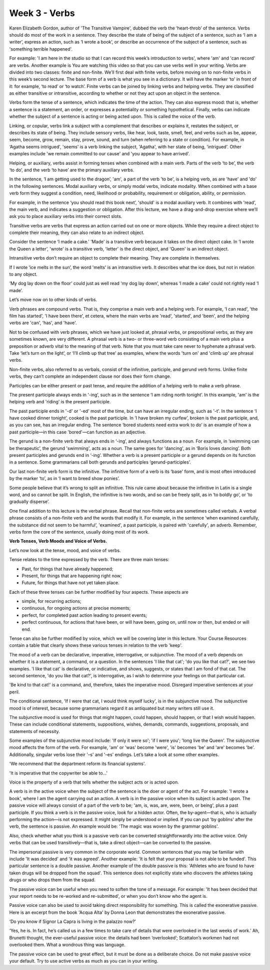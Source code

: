 Week 3 - Verbs
==============

.. slug: week-3-verbs
.. date: 2015-09-23 18:32:46 UTC-07:00
.. tags:
.. category: notes
.. link:
.. description:
.. type: text

Karen Elizabeth Gordon, author of 'The Transitive Vampire', dubbed the verb the ‘heart-throb’ of the
sentence. Verbs should do most of the work in a sentence. They describe the state of being of the
subject of a sentence, such as ‘I am a writer’, express an action, such as ‘I wrote a book’, or
describe an occurrence of the subject of a sentence, such as 'something terrible happened'.

For example: 'I am here in the studio so that I can record this week’s introduction to verbs', where
'am' and 'can record' are verbs. Another example is You are watching this video so that you can use
verbs well in your writing. Verbs are divided into two classes: finite and non-finite. We’ll first
deal with finite verbs, before moving on to non-finite verbs in this week’s second lecture. The base
form of a verb is what you see in a dictionary. It will have the marker ‘to’ in front of it: for
example, ‘to read’ or ‘to watch’. Finite verbs can be joined by linking verbs and helping verbs.
They are classified as either transitive or intransitive, according to whether or not they act upon
an object in the sentence.

Verbs form the tense of a sentence, which indicates the time of the action. They can also express
mood: that is, whether a sentence is a statement, an order, or expresses a potentiality or something
hypothetical. Finally, verbs can indicate whether the subject of a sentence is acting or being acted
upon. This is called the voice of the verb.

Linking, or copular, verbs link a subject with a complement that describes or explains it, restates
the subject, or describes its state of being. They include sensory verbs, like hear, look, taste,
smell, feel, and verbs such as be, appear, seem, become, grow, remain, stay, prove, sound, and turn
(when referring to a state or condition). For example, in ‘Agatha seems intrigued', 'seems' is a
verb linking the subject, 'Agatha', with her state of being, 'intrigued'. Other examples include 'we
remain committed to our cause' and 'you appear to have arrived'.

Helping, or auxiliary, verbs assist in forming tenses when combined with a main verb. Parts of the
verb ‘to be’, the verb ‘to do’, and the verb ‘to have’ are the primary auxiliary verbs.

In the sentence, ‘I am getting used to the dragon’, 'am', a part of the verb 'to be', is a helping
verb, as are 'have' and 'do' in the following sentences. Modal auxiliary verbs, or simply modal
verbs, indicate modality. When combined with a base verb form they suggest a condition, need,
likelihood or probability, requirement or obligation, ability, or permission.

For example, in the sentence ‘you should read this book next’, 'should' is a modal auxiliary verb.
It combines with 'read', the main verb, and indicates a suggestion or obligation. After this
lecture, we have a drag-and-drop exercise where we’ll ask you to place auxiliary verbs into their
correct slots.

Transitive verbs are verbs that express an action carried out on one or more objects. While they
require a direct object to complete their meaning, they can also relate to an indirect object.

Consider the sentence ‘I made a cake.’ 'Made' is a transitive verb because it takes on the direct
object cake. In ‘I wrote the Queen a letter’, 'wrote' is a transitive verb, 'letter' is the direct
object, and 'Queen' is an indirect object.

Intransitive verbs don’t require an object to complete their meaning. They are complete in
themselves.

If I wrote ‘ice melts in the sun’, the word 'melts' is an intransitive verb. It describes what the
ice does, but not in relation to any object.

‘My dog lay down on the floor’ could just as well read ‘my dog lay down’, whereas ‘I made a cake’
could not rightly read ‘I made’.

Let’s move now on to other kinds of verbs.

Verb phrases are compound verbs. That is, they comprise a main verb and a helping verb. For example,
'I can read', 'the film has started', 'I have been there', et cetera, where the main verbs are
'read', 'started', and 'been', and the helping verbs are 'can', 'has', and 'have'.

Not to be confused with verb phrases, which we have just looked at, phrasal verbs, or prepositional
verbs, as they are sometimes known, are very different. A phrasal verb is a two- or three-word verb
consisting of a main verb plus a preposition or adverb vital to the meaning of that verb. Note that
you must take care never to hyphenate a phrasal verb. Take ‘let’s turn on the light’, or ‘I’ll climb
up that tree’ as examples, where the words 'turn on' and 'climb up' are phrasal verbs.

Non-finite verbs, also referred to as verbals, consist of the infinitive, participle, and gerund
verb forms. Unlike finite verbs, they can’t complete an independent clause nor does their form
change.

Participles can be either present or past tense, and require the addition of a helping verb to make
a verb phrase.

The present participle always ends in ‘-ing’, such as in the sentence ‘I am riding north tonight’.
In this example, 'am' is the helping verb and 'riding' is the present participle.

The past participle ends in '-d' or '-ed' most of the time, but can have an irregular ending, such
as '-t'. In the sentence ‘I have cooked dinner tonight’, cooked is the past participle. In ‘I have
broken my curfew’, broken is the past participle, and, as you can see, has an irregular ending. The
sentence ‘bored students need extra work to do’ is an example of how a past participle—in this case
'bored'—can function as an adjective.

The gerund is a non-finite verb that always ends in ‘-ing’, and always functions as a noun. For
example, in ‘swimming can be therapeutic’, the gerund 'swimming', acts as a noun. The same goes for
'dancing', as in ‘Boris loves dancing’. Both present participles and gerunds end in ‘-ing’. Whether
a verb is a present participle or a gerund depends on its function in a sentence. Some grammarians
call both gerunds and participles ‘gerund-participles’.

Our last non-finite verb form is the infinitive. The infinitive form of a verb is its ‘base' form,
and is most often introduced by the marker ‘to’, as in ‘I want to breed show ponies’.

Some people believe that it’s wrong to split an infinitive. This rule came about because the
infinitive in Latin is a single word, and so cannot be split. In English, the infinitive is two
words, and so can be freely split, as in ‘to boldly go’, or ‘to gradually disperse’.

One final addition to this lecture is the verbal phrase. Recall that non-finite verbs are sometimes
called verbals. A verbal phrase consists of a non-finite verb and the words that modify it. For
example, in the sentence ‘when examined carefully, the substance did not seem to be harmful’,
'examined', a past participle, is paired with 'carefully', an adverb. Remember, verbs form the core
of the sentence, usually doing most of its work.

**Verb Tenses, Verb Moods and Voice of Verbs.**

Let’s now look at the tense, mood, and voice of verbs.

Tense relates to the time expressed by the verb. There are three main tenses:

* Past, for things that have already happened;
* Present, for things that are happening right now;
* Future, for things that have not yet taken place.

Each of these three tenses can be further modified by four aspects. These aspects are

* simple, for recurring actions;
* continuous, for ongoing actions at precise moments;
* perfect, for completed past action leading to present events;
* perfect continuous, for actions that have been, or will have been, going on, until now or then,
  but ended or will end.

Tense can also be further modified by voice, which we will be covering later in this lecture. Your
Course Resources contain a table that clearly shows these various tenses in relation to the verb
'keep'.

The mood of a verb can be declarative, imperative, interrogative, or subjunctive. The mood of a verb
depends on whether it is a statement, a command, or a question. In the sentences 'I like that cat';
'do you like that cat?', we see two examples. 'I like that cat' is declarative, or indicative, and
shows, suggests, or states that I am fond of that cat. The second sentence, 'do you like that cat?',
is interrogative, as I wish to determine your feelings on that particular cat.

'Be kind to that cat!' is a command, and, therefore, takes the imperative mood. Disregard imperative
sentences at your peril.

The conditional sentence, 'If I were that cat, I would think myself lucky', is in the subjunctive
mood. The subjunctive mood is of interest, because some grammarians regard it as antiquated but many
writers still use it.

The subjunctive mood is used for things that might happen, could happen, should happen, or that I
wish would happen. These can include conditional statements, suppositions, wishes, demands,
commands, suggestions, proposals, and statements of necessity.

Some examples of the subjunctive mood include: 'If only it were so'; 'if I were you'; 'long live the
Queen'. The subjunctive mood affects the form of the verb. For example, 'am' or 'was' become 'were',
'is' becomes 'be' and 'are' becomes 'be'. Additionally, singular verbs lose their '–s' and '–es'
endings. Let’s take a look at some other examples.

'We recommend that the department reform its financial systems'.

'It is imperative that the copywriter be able to…'

Voice is the property of a verb that tells whether the subject acts or is acted upon.

A verb is in the active voice when the subject of the sentence is the doer or agent of the act. For
example: 'I wrote a book', where I am the agent carrying out an action. A verb is in the passive
voice when its subject is acted upon. The passive voice will always consist of a part of the verb to
be; 'am, is, was, are, were, been, or being', plus a past participle. If you think a verb is in the
passive voice, look for a hidden actor. Often, the by-agent—that is, who is actually performing the
action—is not expressed. It might simply be understood or implied. If you can put 'by goblins' after
the verb, the sentence is passive. An example would be: 'The magic was woven by the grammar
goblins'.

Also, check whether what you think is a passive verb can be converted straightforwardly into the
active voice. Only verbs that can be used transitively—that is, take a direct object—can be
converted to the passive.

The impersonal passive is very common in the corporate world. Common sentences that you may be
familiar with include 'It was decided' and 'it was agreed'. Another example: 'It is felt that your
proposal is not able to be funded'. This particular sentence is a double passive. Another example of
the double passive is this: 'Athletes who are found to have taken drugs will be dropped from the
squad'. This sentence does not explicitly state who discovers the athletes taking drugs or who drops
them from the squad.

The passive voice can be useful when you need to soften the tone of a message. For example: 'It has
been decided that your report needs to be re-worked and re-submitted', or when you don’t know who
the agent is.

Passive voice can also be used to avoid taking direct responsibility for something. This is called
the exonerative passive. Here is an excerpt from the book 'Acqua Alta' by Donna Leon that
demonstrates the exonerative passive.

‘Do you know if Signor La Capra is living in the palazzo now?’

‘Yes, he is. In fact, he’s called us in a few times to take care of details that were overlooked in
the last weeks of work.’ Ah, Brunetti thought, the ever-useful passive voice: the details had been
‘overlooked’; Scattalon’s workmen had not overlooked them. What a wondrous thing was language.

The passive voice can be used to great effect, but it must be done as a deliberate choice. Do not
make passive voice your default. Try to use active verbs as much as you can in your writing.

